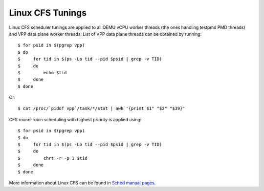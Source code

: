
Linux CFS Tunings
~~~~~~~~~~~~~~~~~

Linux CFS scheduler tunings are applied to all QEMU vCPU worker threads
(the ones handling testpmd PMD threads) and VPP data plane worker
threads. List of VPP data plane threads can be obtained by running:

::

    $ for psid in $(pgrep vpp)
    $ do
    $     for tid in $(ps -Lo tid --pid $psid | grep -v TID)
    $     do
    $         echo $tid
    $     done
    $ done

Or:

::

    $ cat /proc/`pidof vpp`/task/*/stat | awk '{print $1" "$2" "$39}'

CFS round-robin scheduling with highest priority is applied using:

::

    $ for psid in $(pgrep vpp)
    $ do
    $     for tid in $(ps -Lo tid --pid $psid | grep -v TID)
    $     do
    $         chrt -r -p 1 $tid
    $     done
    $ done

More information about Linux CFS can be found in `Sched manual pages
<http://man7.org/linux/man-pages/man7/sched.7.html>`_.
